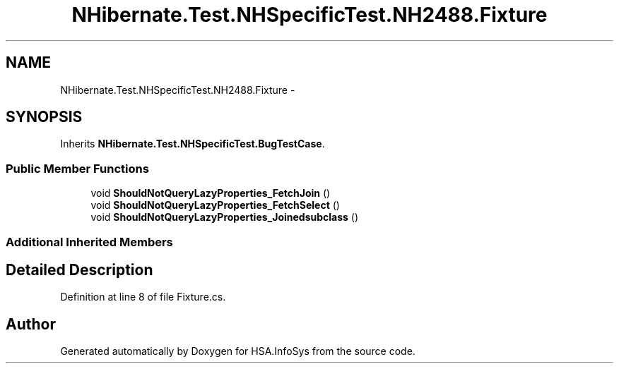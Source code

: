 .TH "NHibernate.Test.NHSpecificTest.NH2488.Fixture" 3 "Fri Jul 5 2013" "Version 1.0" "HSA.InfoSys" \" -*- nroff -*-
.ad l
.nh
.SH NAME
NHibernate.Test.NHSpecificTest.NH2488.Fixture \- 
.SH SYNOPSIS
.br
.PP
.PP
Inherits \fBNHibernate\&.Test\&.NHSpecificTest\&.BugTestCase\fP\&.
.SS "Public Member Functions"

.in +1c
.ti -1c
.RI "void \fBShouldNotQueryLazyProperties_FetchJoin\fP ()"
.br
.ti -1c
.RI "void \fBShouldNotQueryLazyProperties_FetchSelect\fP ()"
.br
.ti -1c
.RI "void \fBShouldNotQueryLazyProperties_Joinedsubclass\fP ()"
.br
.in -1c
.SS "Additional Inherited Members"
.SH "Detailed Description"
.PP 
Definition at line 8 of file Fixture\&.cs\&.

.SH "Author"
.PP 
Generated automatically by Doxygen for HSA\&.InfoSys from the source code\&.
